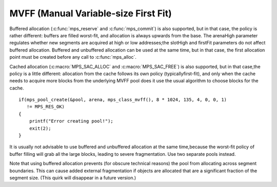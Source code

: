 .. _pool-mvff:

=====================================
MVFF (Manual Variable-size First Fit)
=====================================


Buffered allocation (:c:func:`mps_reserve` and :c:func:`mps_commit`) is also supported, but in that case, the policy is rather different: buffers are filled worst-fit, and allocation is always upwards from the base. The arenaHigh parameter regulates whether new segments are acquired at high or low addresses;the slotHigh and firstFit parameters do not affect buffered allocation. Buffered and unbuffered allocation can be used at the same time, but in that case, the first allocation point must be created before any call to :c:func:`mps_alloc`.

Cached allocation (:c:macro:`MPS_SAC_ALLOC` and :c:macro:`MPS_SAC_FREE`) is also supported, but in that case,the policy is a little different: allocation from the cache follows its own policy (typicallyfirst-fit), and only when the cache needs to acquire more blocks from the underlying MVFF pool does it use the usual algorithm to choose blocks for the cache.

::

    if(mps_pool_create(&pool, arena, mps_class_mvff(), 8 * 1024, 135, 4, 0, 0, 1)
       != MPS_RES_OK)
    {
        printf("Error creating pool!");
        exit(2);
    }


It is usually not advisable to use buffered and unbuffered allocation at the same time,because the worst-fit policy of buffer filling will grab all the large blocks, leading to severe fragmentation. Use two separate pools instead.

Note that using buffered allocation prevents (for obscure technical reasons) the pool from allocating across segment boundaries. This can cause added external fragmentation if objects are allocated that are a significant fraction of the segment size. (This quirk will disappear in a future version.)

